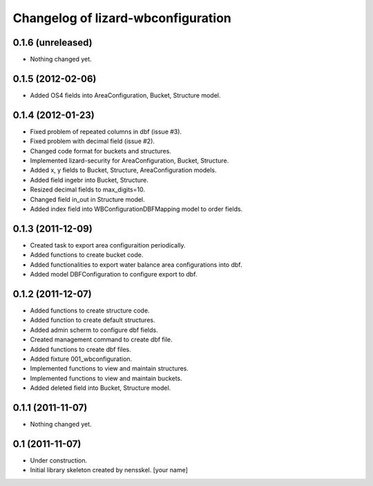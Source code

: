 Changelog of lizard-wbconfiguration
===================================================


0.1.6 (unreleased)
------------------

- Nothing changed yet.


0.1.5 (2012-02-06)
------------------

- Added OS4 fields into AreaConfiguration, Bucket, Structure model.


0.1.4 (2012-01-23)
------------------

- Fixed problem of repeated columns in dbf (issue #3).

- Fixed problem with decimal field (issue #2).

- Changed code format for buckets and structures.

- Implemented lizard-security for AreaConfiguration, Bucket,
  Structure.

- Added x, y fields to Bucket, Structure, AreaConfiguration models.

- Added field ingebr into Bucket, Structure.

- Resized decimal fields to max_digits=10.

- Changed field in_out in Structure model.

- Added index field into WBConfigurationDBFMapping model to order fields.


0.1.3 (2011-12-09)
------------------

- Created task to export area configuraition periodically.

- Added functions to create bucket code.

- Added functionalities to export water balance area configurations
  into dbf.

- Added model DBFConfiguration to configure export to dbf.


0.1.2 (2011-12-07)
------------------
- Added functions to create structure code.

- Added function to create default structures.

- Added admin scherm to configure dbf fields.

- Created management command to create dbf file.

- Added functions to create dbf files.

- Added fixture 001_wbconfiguration.

- Implemented functions to view and maintain structures.

- Implemented functions to view and maintain buckets.

- Added deleted field into Bucket, Structure model.


0.1.1 (2011-11-07)
------------------

- Nothing changed yet.


0.1 (2011-11-07)
----------------

- Under construction.

- Initial library skeleton created by nensskel.  [your name]
